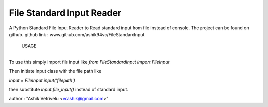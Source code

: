 File Standard Input Reader
==========================

A Python Standard File Input Reader to Read standard input from file instead of console.
The project can be found on github.
github link : www.github.com/ashik94vc/FileStandardInput

 USAGE
---------

To use this simply import file input like
*from FileStandardInput import FileInput*

Then initiate input class with the file path like

*input = FileInput.input('filepath')*

then substitute *input.file_input()* instead of standard input.

author : "Ashik Vetrivelu <vcashik@gmail.com>"
